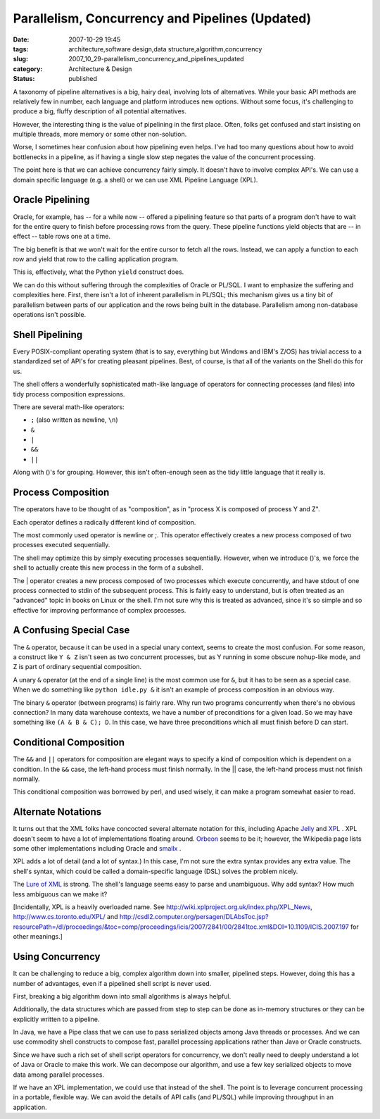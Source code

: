 Parallelism, Concurrency and Pipelines (Updated)
================================================

:date: 2007-10-29 19:45
:tags: architecture,software design,data structure,algorithm,concurrency
:slug: 2007_10_29-parallelism_concurrency_and_pipelines_updated
:category: Architecture & Design
:status: published







A taxonomy of pipeline alternatives is a big, hairy deal, involving lots of alternatives.  While your basic API methods are relatively few in number, each language and platform introduces new options.  Without some focus, it's challenging to produce a big, fluffy description of all potential alternatives.



However, the interesting thing is the value of pipelining in the first place.  Often, folks get confused and start insisting on multiple threads, more memory or some other non-solution.



Worse, I sometimes hear confusion about how pipelining even helps.  I've had too many questions about how to avoid bottlenecks in a pipeline, as if having a single slow step negates the value of the concurrent processing.



The point here is that we can achieve concurrency fairly simply.  It doesn't have to involve complex API's.  We can use a domain specific language (e.g. a shell) or we can use XML Pipeline Language (XPL).



Oracle Pipelining
-----------------



Oracle, for example, has -- for a while now -- offered a pipelining feature so that parts of a program don't have to wait for the entire query to finish before processing rows from the query.  These pipeline functions yield objects that are -- in effect -- table rows one at a time.



The big benefit is that we won't wait for the entire cursor to fetch all the rows.  Instead, we can apply a function to each row and yield that row to the calling application program.



This is, effectively, what the Python ``yield``  construct does.



We can do this without suffering through the complexities of Oracle or PL/SQL.  I want to emphasize the suffering and complexities here.  First, there isn't a lot of inherent parallelism in PL/SQL; this mechanism gives us a tiny bit of parallelism between parts of our application and the rows being built in the database.  Parallelism among non-database operations isn't possible.



Shell Pipelining
----------------



Every POSIX-compliant operating system (that is to say, everything but Windows and IBM's Z/OS) has trivial access to a standardized set of API's for creating pleasant pipelines.  Best, of course, is that all of the variants on the Shell do this for us.



The shell offers a wonderfully sophisticated math-like language of operators for connecting processes (and files) into tidy process composition expressions.  



There are several math-like operators:



-   ``;`` (also written as newline, ``\n``)

-   ``&``

-   ``|``

-   ``&&``

-   ``||``



Along with ()'s for grouping.  However, this isn't often-enough seen as the tidy little language that it really is.



Process Composition
--------------------



The operators have to be thought of as "composition", as in "process X is composed of process Y and Z".



Each operator defines a radically different kind of composition.



The most commonly used operator is newline or ;.  This operator effectively creates a new process composed of two processes executed sequentially.



The shell may optimize this by simply executing processes sequentially.  However, when we introduce ()'s, we force the shell to actually create this new process in the form of a subshell.



The | operator creates a new process composed of two processes which execute concurrently, and have stdout of one process connected to stdin of the subsequent process.  This is fairly easy to understand, but is often treated as an "advanced" topic in books on Linux or the shell.  I'm not sure why this is treated as advanced, since it's so simple and so effective for improving performance of complex processes.



A Confusing Special Case
-------------------------



The ``&`` operator, because it can be used in a special unary context, seems to create the most confusion.  For some reason, a construct like ``Y & Z`` isn't seen as two concurrent processes, but as Y running in some obscure nohup-like mode, and Z is part of ordinary sequential composition.



A unary ``&`` operator (at the end of a single line) is the most common use for ``&``, but it has to be seen as a special case.  When we do something like ``python idle.py &`` it isn't an example of process composition in an obvious way.



The binary ``&`` operator (between programs) is fairly rare.  Why run two programs concurrently when there's no obvious connection?  In many data warehouse contexts, we have a number of preconditions for a given load.  So we may have something like ``(A & B & C); D``.  In this case, we have three preconditions which all must finish before D can start.



Conditional Composition
-----------------------



The ``&&`` and ``||`` operators for composition are elegant ways to specify a kind of composition which is dependent on a condition.  In the ``&&`` case, the left-hand process must finish normally.  In the || case, the left-hand process must not finish normally.



This conditional composition was borrowed by perl, and used wisely, it can make a program somewhat easier to read.



Alternate Notations
-------------------



It turns out that the XML folks have concocted several alternate notation for this, including Apache `Jelly <http://commons.apache.org/jelly/>`_  and `XPL <http://www.w3.org/Submission/xpl/>`_ .  XPL doesn't seem to have a lot of implementations floating around.  `Orbeon <http://www.orbeon.com/>`_  seems to be it; however, the Wikipedia page lists some other implementations including Oracle and `smallx <https://smallx.dev.java.net/>`_ .



XPL adds a lot of detail (and a lot of syntax.)  In this case, I'm not sure the extra syntax provides any extra value.  The shell's syntax, which could be called a domain-specific language (DSL) solves the problem nicely.  



The `Lure of XML <{filename}/blog/2006/12/2006_12_23-xml_one_ring_to_rule_them_all.rst>`_  is strong.  The shell's language seems easy to parse and unambiguous.  Why add syntax?  How much less ambiguous can we make it?



[Incidentally, XPL is a heavily overloaded name.  See http://wiki.xplproject.org.uk/index.php/XPL_News, http://www.cs.toronto.edu/XPL/  and http://csdl2.computer.org/persagen/DLAbsToc.jsp?resourcePath=/dl/proceedings/&toc=comp/proceedings/icis/2007/2841/00/2841toc.xml&DOI=10.1109/ICIS.2007.197  for other meanings.]



Using Concurrency
-----------------



It can be challenging to reduce a big, complex algorithm down into smaller, pipelined steps.  However, doing this has a number of advantages, even if a pipelined shell script is never used.



First, breaking a big algorithm down into small algorithms is always helpful.



Additionally, the data structures which are passed from step to step can be done as in-memory structures or they can be explicitly written to a pipeline.



In Java, we have a Pipe class that we can use to pass serialized objects among Java threads or processes.   And we can use commodity shell constructs to compose fast, parallel processing applications rather than Java or Oracle constructs.



Since we have such a rich set of shell script operators for concurrency, we don't really need to deeply understand a lot of Java or Oracle to make this work.  We can decompose our algorithm, and use a few key serialized objects to move data among parallel processes.



If we have an XPL implementation, we could use that instead of the shell.  The point is to leverage concurrent processing in a portable, flexible way.  We can avoid the details of API calls (and PL/SQL) while improving throughput in an application.






